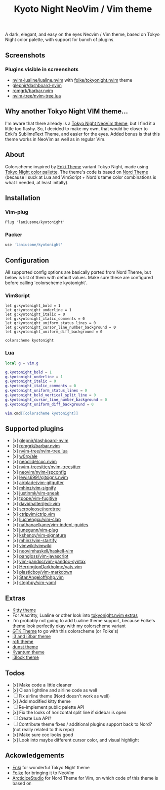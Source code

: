 #+title: Kyoto Night NeoVim / Vim theme

A dark, elegant, and easy on the eyes Neovim / Vim theme, based on Tokyo Night color palette, with support for bunch of plugins.

** Screenshots

[[https://imgur.com/UllE1x2.png]]

[[https://imgur.com/5q4duDz.png]]

[[https://imgur.com/OoyKKaF.png]]

*** Plugins visible in screenshots
- [[https://github.com/nvim-lualine/lualine.nvim][nvim-lualine/lualine.nvim]] with [[https://github.com/folke/tokyonight.nvim][folke/tokyonight.nvim]] theme
- [[https://github.com/glepnir/dashboard-nvim][glepnir/dashboard-nvim]]
- [[https://github.com/romgrk/barbar.nvim][romgrk/barbar.nvim]]
- [[https://github.com/nvim-tree/nvim-tree.lua][nvim-tree/nvim-tree.lua]]

** Why another Tokyo Night VIM theme...

I'm aware that there already is a [[https://github.com/folke/tokyonight.nvim][Tokyo Night NeoVim theme]], but I find it a little too flashy.
So, I decided to make my own, that would be closer to Enki's SublimeText Theme, and easier for the eyes.
Added bonus is that this theme works in NeoVim as well as in regular Vim.

** About

Colorscheme inspired by [[https://github.com/enkia/enki-theme][Enki Theme]] variant Tokyo Night, made using [[https://github.com/enkia/tokyo-night-vscode-theme#color-palette][Tokyo Night color pallette]].
The theme's code is based on [[https://github.com/arcticicestudio/nord-vim][Nord Theme]] (because I suck at Lua and VimScript + Nord's tame color combinations is what I needed, at least initally).

** Installation

*** Vim-plug

#+begin_src vim
Plug 'laniusone/kyotonight'
#+end_src

*** Packer

#+begin_src lua
use 'laniusone/kyotonight'
#+end_src

** Configuration

All supported config options are basically ported from Nord Theme, but below is list of them with default values.
Make sure these are configured before calling `colorscheme kyotonight`.

*** VimScript

#+begin_src vim
let g:kyotonight_bold = 1
let g:kyotonight_underline = 1
let g:kyotonight_italic = 0
let g:kyotonight_italic_comments = 0
let g:kyotonight_uniform_status_lines = 0
let g:kyotonight_cursor_line_number_background = 0
let g:kyotonight_uniform_diff_background = 0

colorscheme kyotonight
#+end_src

*** Lua

#+begin_src lua
local g = vim.g

g.kyotonight_bold = 1
g.kyotonight_underline = 1
g.kyotonight_italic = 0
g.kyotonight_italic_comments = 0
g.kyotonight_uniform_status_lines = 0
g.kyotonight_bold_vertical_split_line = 0
g.kyotonight_cursor_line_number_background = 0
g.kyotonight_uniform_diff_background = 0

vim.cmd[[colorscheme kyotonight]]
#+end_src

** Supported plugins

- [x] [[https://github.com/glepnir/dashboard-nvim][glepnir/dashboard-nvim]]
- [x] [[https://github.com/romgrk/barbar.nvim][romgrk/barbar.nvim]]
- [x] [[https://github.com/nvim-tree/nvim-tree.lua][nvim-tree/nvim-tree.lua]]
- [x] [[https://github.com/w0rp/ale][w0rp/ale]]
- [x] [[https://github.com/neoclide/coc.nvim][neoclide/coc.nvim]]
- [x] [[https://github.com/nvim-treesitter/nvim-treesitter][nvim-treesitter/nvim-treesitter]]
- [x] [[https://github.com/neovim/nvim-lspconfig][neovim/nvim-lspconfig]]
- [x] [[https://github.com/lewis6991/gitsigns.nvim][lewis6991/gitsigns.nvim]]
- [x] [[https://github.com/airblade/vim-gitgutter][airblade/vim-gitgutter]]
- [x] [[https://github.com/mhinz/vim-signify][mhinz/vim-signify]]
- [x] [[https://github.com/justinmk/vim-sneak][justinmk/vim-sneak]]
- [x] [[https://github.com/tpope/vim-fugitive][tpope/vim-fugitive]]
- [x] [[https://github.com/davidhalter/jedi-vim][davidhalter/jedi-vim]]
- [x] [[https://github.com/scrooloose/nerdtree][scrooloose/nerdtree]]
- [x] [[https://github.com/ctrlpvim/ctrlp.vim][ctrlpvim/ctrlp.vim]]
- [x] [[https://github.com/liuchengxu/vim-clap][liuchengxu/vim-clap]]
- [x] [[https://github.com/nathanaelkane/vim-indent-guides][nathanaelkane/vim-indent-guides]]
- [x] [[https://github.com/junegunn/vim-plug][junegunn/vim-plug]]
- [x] [[https://github.com/kshenoy/vim-signature][kshenoy/vim-signature]]
- [x] [[https://github.com/mhinz/vim-startify][mhinz/vim-startify]]
- [x] [[https://github.com/vimwiki/vimwiki][vimwiki/vimwiki]]
- [x] [[https://github.com/neovimhaskell/haskell-vim][neovimhaskell/haskell-vim]]
- [x] [[https://github.com/pangloss/vim-javascript][pangloss/vim-javascript]]
- [x] [[https://github.com/vim-pandoc/vim-pandoc-syntax][vim-pandoc/vim-pandoc-syntax]]
- [x] [[https://github.com/HerringtonDarkholme/yats.vim][HerringtonDarkholme/yats.vim]]
- [x] [[https://github.com/plasticboy/vim-markdown][plasticboy/vim-markdown]]
- [x] [[https://github.com/StanAngeloff/php.vim][StanAngeloff/php.vim]]
- [x] [[https://github.com/stephpy/vim-yaml][stephpy/vim-yaml]]

** Extras

- [[https://github.com/laniusone/kyotonight.vim/blob/master/extras/kitty/kyotonight.conf][Kitty theme]]
- For Alacritty, Lualine or other look into [[https://github.com/folke/tokyonight.nvim/tree/main/extras][tokyonight.nvim extras]]
- I'm probably not going to add Lualine theme support, because Folke's theme look perfectly okay with my colorscheme variant
- [[https://github.com/laniusone/oomox-arc-kyotonight][GTK Theme]] to go with this colorscheme (or Folke's)
- [[https://github.com/laniusone/kyotonight.vim/raw/master/extras/i3/kyotonight][i3 and i3bar theme]]
- [[https://github.com/laniusone/kyotonight.vim/raw/master/extras/rofi/KyotoNight.rasi][rofi theme]]
- [[https://github.com/laniusone/kyotonight.vim/raw/master/extras/dunst/dunstrc][dunst theme]]
- [[https://github.com/laniusone/kyotonight.vim/tree/master/extras/kvantum][Kvantum theme]]
- [[https://github.com/laniusone/kyotonight.vim/tree/master/extras/i3lock-color][i3lock theme]]

** Todos

- [x] Make code a little cleaner
- [x] Clean lightline and airline code as well
- [ ] Fix airline theme (Nord doesn't work as well)
- [x] Add modified kitty theme
- [ ] Re-implement public palette API
- [x] Fix the looks of horizontal split line if sidebar is open
- [ ] Create Lua API?
- [ ] Contribute theme fixes / additional plugins support back to Nord? (not really related to this repo)
- [x] Make sure coc looks good
- [x] Look into maybe different cursor color, and visual highlight

** Ackowledgements

- [[https://github.com/enkia][Enki]] for wonderful Tokyo Night theme
- [[https://github.com/folke][Folke]] for bringing it to NeoVim
- [[https://github.com/arcticicestudio][ArcticIceStudio]] for Nord Theme for Vim, on which code of this theme is based on
